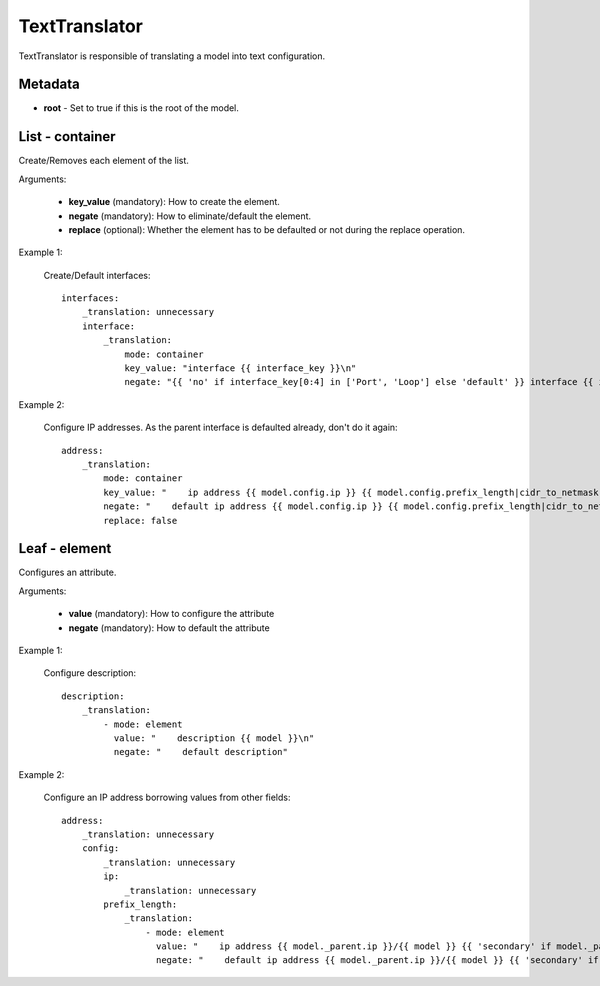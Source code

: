 TextTranslator
==============

TextTranslator is responsible of translating a model into text configuration.

Metadata
--------

* **root** - Set to true if this is the root of the model.

List - container
----------------

Create/Removes each element of the list.

Arguments:

 * **key_value** (mandatory): How to create the element.
 * **negate** (mandatory): How to eliminate/default the element.
 * **replace** (optional): Whether the element has to be defaulted or not during the replace operation.

Example 1:

  Create/Default interfaces::

    interfaces:
        _translation: unnecessary
        interface:
            _translation:
                mode: container
                key_value: "interface {{ interface_key }}\n"
                negate: "{{ 'no' if interface_key[0:4] in ['Port', 'Loop'] else 'default' }} interface {{ interface_key }}\n"

Example 2:

  Configure IP addresses. As the parent interface is defaulted already, don't do it again::

    address:
        _translation:
            mode: container
            key_value: "    ip address {{ model.config.ip }} {{ model.config.prefix_length|cidr_to_netmask }}{{ ' secondary' if model.config.secondary else '' }}\n"
            negate: "    default ip address {{ model.config.ip }} {{ model.config.prefix_length|cidr_to_netmask }}{{ ' secondary' if model.config.secondary else '' }}\n"
            replace: false

Leaf - element
--------------

Configures an attribute.

Arguments:

 * **value** (mandatory): How to configure the attribute
 * **negate** (mandatory): How to default the attribute

Example 1:

  Configure description::

    description:
        _translation:
            - mode: element
              value: "    description {{ model }}\n"
              negate: "    default description"

Example 2:

  Configure an IP address borrowing values from other fields::

    address:
        _translation: unnecessary
        config:
            _translation: unnecessary
            ip:
                _translation: unnecessary
            prefix_length:
                _translation:
                    - mode: element
                      value: "    ip address {{ model._parent.ip }}/{{ model }} {{ 'secondary' if model._parent.secondary else '' }}\n"
                      negate: "    default ip address {{ model._parent.ip }}/{{ model }} {{ 'secondary' if model._parent.secondary else '' }}\n"
